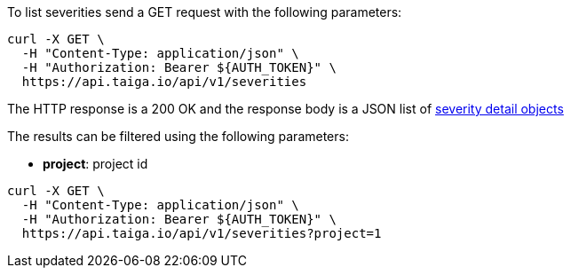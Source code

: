 To list severities send a GET request with the following parameters:

[source,bash]
----
curl -X GET \
  -H "Content-Type: application/json" \
  -H "Authorization: Bearer ${AUTH_TOKEN}" \
  https://api.taiga.io/api/v1/severities
----

The HTTP response is a 200 OK and the response body is a JSON list of link:#object-severity-detail[severity detail objects]

The results can be filtered using the following parameters:

- *project*: project id

[source,bash]
----
curl -X GET \
  -H "Content-Type: application/json" \
  -H "Authorization: Bearer ${AUTH_TOKEN}" \
  https://api.taiga.io/api/v1/severities?project=1
----
